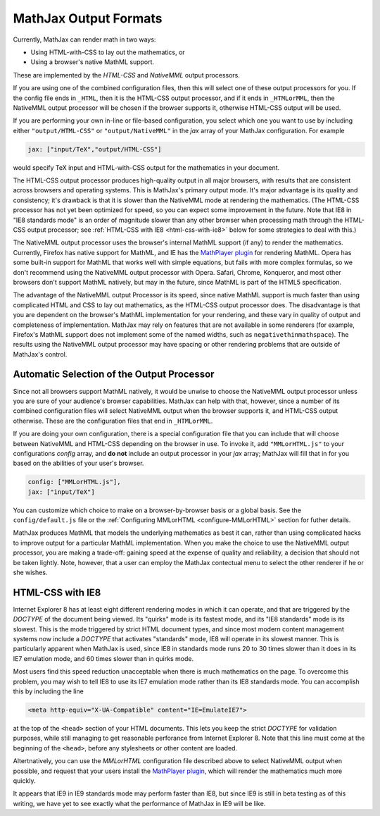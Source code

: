 .. _output-formats:

**********************
MathJax Output Formats
**********************

Currently, MathJax can render math in two ways:

- Using HTML-with-CSS to lay out the mathematics, or
- Using a browser's native MathML support.

These are implemented by the `HTML-CSS` and `NativeMML` output
processors.

If you are using one of the combined configuration files, then this will 
select one of these output processors for you.  If the config file ends in 
``_HTML``, then it is the HTML-CSS output processor, and if it ends in 
``_HTMLorMML``, then the NativeMML output processor will be chosen if the 
browser supports it, otherwise HTML-CSS output will be used.

If you are performing your own in-line or file-based configuration, you
select which one you want to use by including either ``"output/HTML-CSS"``
or ``"output/NativeMML"`` in the `jax` array of your MathJax configuration.
For example

.. code-block:: javascript

    jax: ["input/TeX","output/HTML-CSS"]

would specify TeX input and HTML-with-CSS output for the mathematics
in your document.

The HTML-CSS output processor produces high-quality output in all
major browsers, with results that are consistent across browsers and
operating systems.  This is MathJax's primary output mode.  It's major
advantage is its quality and consistency; it's drawback is that it is
slower than the NativeMML mode at rendering the mathematics.  (The
HTML-CSS processor has not yet been optimized for speed, so you can
expect some improvement in the future.  Note that IE8 in "IE8
standards mode" is an order of magnitude slower than any other browser
when processing math through the HTML-CSS output processor; see
:ref:`HTML-CSS with IE8 <html-css-with-ie8>` below for some strategies
to deal with this.)

The NativeMML output processor uses the browser's internal MathML support (if
any) to render the mathematics.  Currently, Firefox has native support
for MathML, and IE has the `MathPlayer plugin
<http://www.dessci.com/en/products/mathplayer/>`_ for rendering
MathML.  Opera has some built-in support for MathML that works well
with simple equations, but fails with more complex formulas, so we
don't recommend using the NativeMML output processor with Opera.  Safari,
Chrome, Konqueror, and most other browsers don't support MathML
natively, but may in the future, since MathML is part of the HTML5 
specification.

The advantage of the NativeMML output Processor is its speed, since native
MathML support is much faster than using complicated HTML and CSS to lay
out mathematics, as the HTML-CSS output processor does.  The disadvantage
is that you are dependent on the browser's MathML implementation for your
rendering, and these vary in quality of output and completeness of
implementation.  MathJax may rely on features that are not available in
some renderers (for example, Firefox's MathML support does not implement
some of the named widths, such as ``negativethinmathspace``).  The results
using the NativeMML output processor may have spacing or other rendering
problems that are outside of MathJax's control.

Automatic Selection of the Output Processor
===========================================

Since not all browsers support MathML natively, it would be unwise to
choose the NativeMML output processor unless you are sure of your
audience's browser capabilities.  MathJax can help with that, however,
since a number of its combined configuration files will select NativeMML 
output when the browser supports it, and HTML-CSS output otherwise.  These 
are the configuration files that end in ``_HTMLorMML``.

If you are doing your own configuration, there is a special configuration
file that you can include that will choose between NativeMML and HTML-CSS
depending on the browser in use.  To invoke it, add ``"MMLorHTML.js"`` to
your configurations `config` array, and **do not** include an output
processor in your `jax` array; MathJax will fill that in for you based on
the abilities of your user's browser.

.. code-block:: javascript

   config: ["MMLorHTML.js"],
   jax: ["input/TeX"]

You can customize which choice to make on a browser-by-browser basis
or a global basis.  See the ``config/default.js`` file or the
:ref:`Configuring MMLorHTML <configure-MMLorHTML>` section for futher
details.

MathJax produces MathML that models the underlying mathematics as best
it can, rather than using complicated hacks to improve output for a
particular MathML implementation.  When you make the choice to use the
NativeMML output processor, you are making a trade-off: gaining speed
at the expense of quality and reliability, a decision that should not
be taken lightly.  Note, however, that a user can employ the MathJax
contectual menu to select the other renderer if he or she
wishes.


.. _html-css-with-ie8:

HTML-CSS with IE8
=================

Internet Explorer 8 has at least eight different rendering modes in
which it can operate, and that are triggered by the `DOCTYPE` of the
document being viewed.  Its "quirks" mode is its fastest mode, and its
"IE8 standards" mode is its slowest.  This is the mode triggered by
strict HTML document types, and since most modern content management
systems now include a `DOCTYPE` that activates "standards" mode, IE8
will operate in its slowest manner.  This is particularly apparent
when MathJax is used, since IE8 in standards mode runs 20 to 30 times
slower than it does in its IE7 emulation mode, and 60 times slower
than in quirks mode.

Most users find this speed reduction unacceptable when there is much
mathematics on the page.  To overcome this problem, you may wish to
tell IE8 to use its IE7 emulation mode rather than its IE8 standards
mode.  You can accomplish this by including the line

.. code-block:: html

    <meta http-equiv="X-UA-Compatible" content="IE=EmulateIE7">

at the top of the ``<head>`` section of your HTML documents.  This
lets you keep the strict `DOCTYPE` for validation purposes, while
still managing to get reasonable perforance from Internet Explorer
8.  Note that this line must come at the beginning of the ``<head>``,
before any stylesheets or other content are loaded.

Altertnatively, you can use the `MMLorHTML` configuration file
described above to select NativeMML output when possible, and request
that your users install the `MathPlayer plugin
<http://www.dessci.com/en/products/mathplayer/>`_, which will render
the mathematics much more quickly.

It appears that IE9 in IE9 standards mode may perform faster than IE8, but 
since IE9 is still in beta testing as of this writing, we have yet to see 
exactly what the performance of MathJax in IE9 will be like.
